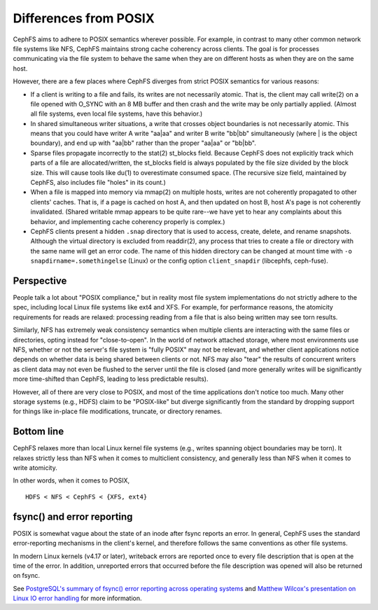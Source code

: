========================
 Differences from POSIX
========================

CephFS aims to adhere to POSIX semantics wherever possible.  For
example, in contrast to many other common network file systems like
NFS, CephFS maintains strong cache coherency across clients.  The goal
is for processes communicating via the file system to behave the same
when they are on different hosts as when they are on the same host.

However, there are a few places where CephFS diverges from strict
POSIX semantics for various reasons:

- If a client is writing to a file and fails, its writes are not
  necessarily atomic. That is, the client may call write(2) on a file
  opened with O_SYNC with an 8 MB buffer and then crash and the write
  may be only partially applied.  (Almost all file systems, even local
  file systems, have this behavior.)
- In shared simultaneous writer situations, a write that crosses
  object boundaries is not necessarily atomic. This means that you
  could have writer A write "aa|aa" and writer B write "bb|bb"
  simultaneously (where | is the object boundary), and end up with
  "aa|bb" rather than the proper "aa|aa" or "bb|bb".
- Sparse files propagate incorrectly to the stat(2) st_blocks field.
  Because CephFS does not explicitly track which parts of a file are
  allocated/written, the st_blocks field is always populated by the
  file size divided by the block size.  This will cause tools like
  du(1) to overestimate consumed space.  (The recursive size field,
  maintained by CephFS, also includes file "holes" in its count.)
- When a file is mapped into memory via mmap(2) on multiple hosts,
  writes are not coherently propagated to other clients' caches.  That
  is, if a page is cached on host A, and then updated on host B, host
  A's page is not coherently invalidated.  (Shared writable mmap
  appears to be quite rare--we have yet to hear any complaints about this
  behavior, and implementing cache coherency properly is complex.)
- CephFS clients present a hidden ``.snap`` directory that is used to
  access, create, delete, and rename snapshots.  Although the virtual
  directory is excluded from readdir(2), any process that tries to
  create a file or directory with the same name will get an error
  code.  The name of this hidden directory can be changed at mount
  time with ``-o snapdirname=.somethingelse`` (Linux) or the config
  option ``client_snapdir`` (libcephfs, ceph-fuse).

Perspective
-----------

People talk a lot about "POSIX compliance," but in reality most file
system implementations do not strictly adhere to the spec, including
local Linux file systems like ext4 and XFS.  For example, for
performance reasons, the atomicity requirements for reads are relaxed:
processing reading from a file that is also being written may see torn
results.

Similarly, NFS has extremely weak consistency semantics when multiple
clients are interacting with the same files or directories, opting
instead for "close-to-open".  In the world of network attached
storage, where most environments use NFS, whether or not the server's
file system is "fully POSIX" may not be relevant, and whether client
applications notice depends on whether data is being shared between
clients or not.  NFS may also "tear" the results of concurrent writers
as client data may not even be flushed to the server until the file is
closed (and more generally writes will be significantly more
time-shifted than CephFS, leading to less predictable results).

However, all of there are very close to POSIX, and most of the time
applications don't notice too much.  Many other storage systems (e.g.,
HDFS) claim to be "POSIX-like" but diverge significantly from the
standard by dropping support for things like in-place file
modifications, truncate, or directory renames.


Bottom line
-----------

CephFS relaxes more than local Linux kernel file systems (e.g., writes
spanning object boundaries may be torn).  It relaxes strictly less
than NFS when it comes to multiclient consistency, and generally less
than NFS when it comes to write atomicity.

In other words, when it comes to POSIX, ::

  HDFS < NFS < CephFS < {XFS, ext4}


fsync() and error reporting
---------------------------

POSIX is somewhat vague about the state of an inode after fsync reports
an error. In general, CephFS uses the standard error-reporting
mechanisms in the client's kernel, and therefore follows the same
conventions as other file systems.

In modern Linux kernels (v4.17 or later), writeback errors are reported
once to every file description that is open at the time of the error. In
addition, unreported errors that occurred before the file description was
opened will also be returned on fsync.

See `PostgreSQL's summary of fsync() error reporting across operating systems
<https://wiki.postgresql.org/wiki/Fsync_Errors>`_ and `Matthew Wilcox's
presentation on Linux IO error handling
<https://www.youtube.com/watch?v=74c19hwY2oE>`_ for more information.
